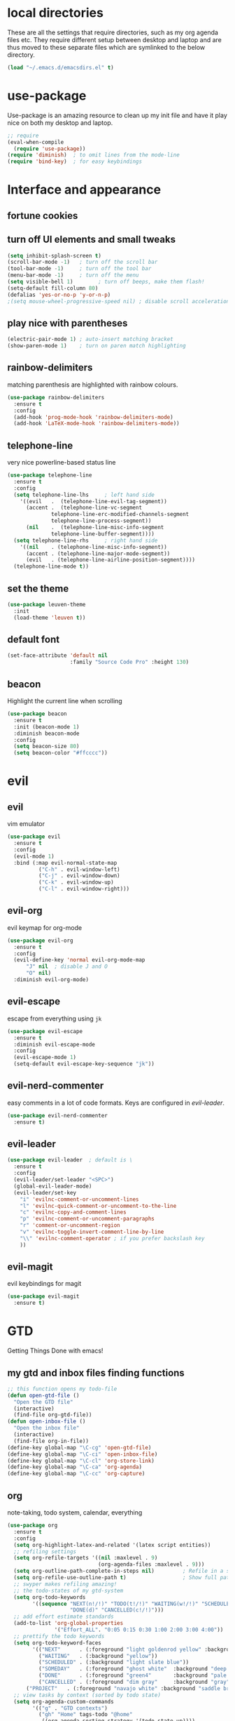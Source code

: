* local directories
  These are all the settings that require directories, such as my org agenda
  files etc. They require different setup between desktop and laptop and are
  thus moved to these separate files which are symlinked to the below directory.
#+BEGIN_SRC emacs-lisp
  (load "~/.emacs.d/emacsdirs.el" t)
#+END_SRC
* use-package
  Use-package is an amazing resource to clean up my init file and have it play
  nice on both my desktop and laptop.
#+begin_src emacs-lisp
;; require
(eval-when-compile
  (require 'use-package)) 
(require 'diminish)  ; to omit lines from the mode-line
(require 'bind-key)  ; for easy keybindings
#+end_src
* Interface and appearance
** fortune cookies
*** COMMENT in the frame title
    currently commented out, I prefer scratch
#+begin_src emacs-lisp
(setf frame-title-format
      (with-temp-buffer
        (call-process "fortune" nil t)
        (setf (point) (point-min))
        (while (re-search-forward "[ \n\t]+" nil t)
          (replace-match " " nil t))
        (buffer-string)))
#+end_src
*** COMMENT in the scratch buffer 
also commented out, I can see them in my terminal if desired
#+begin_src emacs-lisp
(setq initial-scratch-message 
      (format 
       ";; %s\n\n" 
       (replace-regexp-in-string  
        "\n" "\n;; " ; comment each line
        (replace-regexp-in-string 
         "\n$" ""    ; remove trailing linebreak
         (shell-command-to-string "cowthink $(fortune showerthoughts)")))))
#+end_src
** turn off UI elements and small tweaks
#+begin_src emacs-lisp
(setq inhibit-splash-screen t) 
(scroll-bar-mode -1)   ; turn off the scroll bar
(tool-bar-mode -1)     ; turn off the tool bar
(menu-bar-mode -1)     ; turn off the menu
(setq visible-bell 1)        ; turn off beeps, make them flash!
(setq-default fill-column 80)
(defalias 'yes-or-no-p 'y-or-n-p)
;(setq mouse-wheel-progressive-speed nil) ; disable scroll acceleration
#+end_src
** play nice with parentheses
#+begin_src emacs-lisp
(electric-pair-mode 1) ; auto-insert matching bracket
(show-paren-mode 1)    ; turn on paren match highlighting
#+end_src
** rainbow-delimiters
   matching parenthesis are highlighted with rainbow colours.
#+begin_src emacs-lisp
  (use-package rainbow-delimiters
    :ensure t
    :config
    (add-hook 'prog-mode-hook 'rainbow-delimiters-mode)
    (add-hook 'LaTeX-mode-hook 'rainbow-delimiters-mode))
#+end_src
** telephone-line
   very nice powerline-based status line
#+begin_src emacs-lisp
(use-package telephone-line
  :ensure t
  :config
  (setq telephone-line-lhs     ; left hand side
  	'((evil   .  (telephone-line-evil-tag-segment))
  	  (accent .  (telephone-line-vc-segment
  		      telephone-line-erc-modified-channels-segment
  		      telephone-line-process-segment))
  	  (nil    .  (telephone-line-misc-info-segment
  		      telephone-line-buffer-segment))))
  (setq telephone-line-rhs     ; right hand side
  	'((nil    . (telephone-line-misc-info-segment))
  	  (accent . (telephone-line-major-mode-segment))
  	  (evil   . (telephone-line-airline-position-segment))))
  (telephone-line-mode t))
#+end_src
** set the theme
#+begin_src emacs-lisp
(use-package leuven-theme
  :init
  (load-theme 'leuven t))
#+end_src
** default font
#+begin_src emacs-lisp
  (set-face-attribute 'default nil
                      :family "Source Code Pro" :height 130)
#+end_src
** beacon
   Highlight the current line when scrolling
#+begin_src emacs-lisp
(use-package beacon
  :ensure t
  :init (beacon-mode 1)
  :diminish beacon-mode
  :config 
  (setq beacon-size 80)
  (setq beacon-color "#ffcccc"))
#+end_src
* evil
** evil
   vim emulator
#+begin_src emacs-lisp
(use-package evil
  :ensure t
  :config
  (evil-mode 1)
  :bind (:map evil-normal-state-map
	      ("C-h" . evil-window-left)
	      ("C-j" . evil-window-down)
	      ("C-k" . evil-window-up)
	      ("C-l" . evil-window-right)))
#+end_src
** evil-org
   evil keymap for org-mode
#+begin_src emacs-lisp
(use-package evil-org
  :ensure t
  :config 
  (evil-define-key 'normal evil-org-mode-map
      "J" nil  ; disable J and O
      "O" nil) 
  :diminish evil-org-mode)
#+end_src
** COMMENT undo tree
#+begin_src emacs-lisp
(use-package undo-tree
   :ensure t
   :config (global-undo-tree-mode)
   :diminish undo-tree-mode)
#+end_src
** evil-escape
   escape from everything using =jk=
#+begin_src emacs-lisp
(use-package evil-escape
  :ensure t
  :diminish evil-escape-mode
  :config
  (evil-escape-mode 1)
  (setq-default evil-escape-key-sequence "jk"))
#+end_src
** evil-nerd-commenter
   easy comments in a lot of code formats. Keys are configured in [[evil-leader]].
#+begin_src emacs-lisp
(use-package evil-nerd-commenter
  :ensure t)
#+end_src
** evil-leader
#+begin_src emacs-lisp
  (use-package evil-leader  ; default is \
    :ensure t
    :config
    (evil-leader/set-leader "<SPC>")
    (global-evil-leader-mode)
    (evil-leader/set-key
      "i" 'evilnc-comment-or-uncomment-lines
      "l" 'evilnc-quick-comment-or-uncomment-to-the-line
      "c" 'evilnc-copy-and-comment-lines
      "p" 'evilnc-comment-or-uncomment-paragraphs
      "r" 'comment-or-uncomment-region
      "v" 'evilnc-toggle-invert-comment-line-by-line
      "\\" 'evilnc-comment-operator ; if you prefer backslash key
      ))
#+end_src
** evil-magit
   evil keybindings for magit
#+begin_src emacs-lisp
(use-package evil-magit
  :ensure t)
#+end_src
* GTD 
  Getting Things Done with emacs!
** my gtd and inbox files finding functions
#+begin_src emacs-lisp
;; this function opens my todo-file
(defun open-gtd-file ()
  "Open the GTD file"
  (interactive)
  (find-file org-gtd-file))
(defun open-inbox-file ()
  "Open the inbox file"
  (interactive)
  (find-file org-in-file))
(define-key global-map "\C-cg" 'open-gtd-file)
(define-key global-map "\C-ci" 'open-inbox-file)
(define-key global-map "\C-cl" 'org-store-link)
(define-key global-map "\C-ca" 'org-agenda)
(define-key global-map "\C-cc" 'org-capture)
#+end_src
** org
   note-taking, todo system, calendar, everything
#+begin_src emacs-lisp
  (use-package org
    :ensure t
    :config
    (setq org-highlight-latex-and-related '(latex script entities))  
    ;; refiling settings
    (setq org-refile-targets '((nil :maxlevel . 9)
                               (org-agenda-files :maxlevel . 9)))
    (setq org-outline-path-complete-in-steps nil)         ; Refile in a single go
    (setq org-refile-use-outline-path t)                  ; Show full paths for refiling
    ;; swyper makes refiling amazing!
    ;; the todo-states of my gtd-system
    (setq org-todo-keywords 
          '((sequence "NEXT(n!/!)" "TODO(t!/!)" "WAITING(w!/!)" "SCHEDULED(a!/!)" "SOMEDAY(s!/!)" "PROJECT(p!/!)" "|" 
                      "DONE(d)" "CANCELLED(c!/!)")))
    ;; add effort estimate standards
    (add-to-list 'org-global-properties
                 '("Effort_ALL". "0:05 0:15 0:30 1:00 2:00 3:00 4:00"))
    ;; prettify the todo keywords
    (setq org-todo-keyword-faces
          '(("NEXT"      . (:foreground "light goldenrod yellow" :background "red" :weight bold))
            ("WAITING"   . (:background "yellow"))
            ("SCHEDULED" . (:background "light slate blue"))
            ("SOMEDAY"   . (:foreground "ghost white"  :background "deep sky blue"))
            ("DONE"      . (:foreground "green4"       :background "pale green"))
            ("CANCELLED" . (:foreground "dim gray"     :background "gray"))
	    ("PROJECT"   . (:foreground "navajo white" :background "saddle brown"))))
    ;; view tasks by context (sorted by todo state)
    (setq org-agenda-custom-commands
          '(("g" . "GTD contexts")
            ("gh" "Home" tags-todo "@home"
             ((org-agenda-sorting-strategy '(todo-state-up))))
            ("gu" "University" tags-todo "@uni"
             ((org-agenda-sorting-strategy '(todo-state-up))))
            ("gw" "Write" tags-todo "@write"
             ((org-agenda-sorting-strategy '(todo-state-up))))
            ("gr" "Read" tags-todo "@read"
             ((org-agenda-sorting-strategy '(todo-state-up))))
            ("ge" "Errands" tags-todo "@errands"
             ((org-agenda-sorting-strategy '(todo-state-up))))
            ("gl" "Laboratory" tags-todo "@lab"
             ((org-agenda-sorting-strategy '(todo-state-up))))
            ("gc" "Computer" tags-todo "@computer"
             ((org-agenda-sorting-strategy '(todo-state-up))))
            ("gi" "Internet" tags-todo "@internet"
             ((org-agenda-sorting-strategy '(todo-state-up))))
            ("gm" "Email" tags-todo "@email"
             ((org-agenda-sorting-strategy '(todo-state-up))))
            ("gb" "Call" tags-todo "@call"
             ((org-agenda-sorting-strategy '(todo-state-up))))
            ("ga" "Agenda" tags-todo "@agenda"
             ((org-agenda-sorting-strategy '(todo-state-up))))
            ;; the following are all avaialable through C-a t r [x]
            ;;("n" todo "NEXT" nil)   
            ;;("c" todo "SCHEDULED" nil)
            ;;("w" todo "WAITING" nil)
            ;;("s" todo "SOMEDAY" nil)
            ;; view agenda + next actions, sorted by category
            ("d" "Agenda + Next actions" ((agenda) (todo "NEXT")))
            ("w" "Work" tags-todo "Work" 
             ((org-agenda-sorting-strategy '(todo-state-up))))
            ("p" "Personal" tags-todo "Personal"
             ((org-agenda-sorting-strategy '(todo-state-up))))))
    ;; set up the context tags
    (setq org-tag-alist '((:startgroup . nil)
                          ("@home" . ?h)
                          ("@uni" . ?u)
                          ("@errands" . ?e)
                          ("@lab" . ?l)    
                          (:endgroup . nil)
                          (:startgroup . nil)
                          ("@read" . ?r)
                          ("@write" . ?w)
                          (:endgroup . nil)
                          (:startgroup . nil)
                          ("@R" . ?R)
                          ("@computer" . ?c)
                          ("@internet" . ?i)
                          ("@email" . ?m)
                          ("@call" . ?b) 
                          ("@agenda" . ?a)
                          (:endgroup . nil)
                          (:startgroup . nil) 
                          ("Work" . ?W)
                          ("Personal" . ?P)
                          (:endgroup . nil)))
    ;; extra org settings
    (setq org-return-follows-link t)
    (setq org-hide-leading-stars t)
    (setf org-special-ctrl-a/e t)
    (setq org-fontify-emphasized-text t) 
    (setq org-fast-tag-selection-single-key t)
    (setq org-fontify-done-headline t)
    ;(setq org-adapt-indentation t) ; makes todo contents indent at headline level
    (setq org-agenda-prefix-format "  %-17:c%?-12t% s") 
    (setq org-agenda-include-all-todo nil)
    (setq org-log-done 'time)
    (setq calendar-week-start-day 1) ; 0:Sunday, 1:Monday
    (setq org-deadline-warning-days 14)
    (setf org-tags-column -65)
    (setf org-highlight-latex-and-related '(latex script entities))
    (setq org-latex-default-figure-position 'htbp)
    (setq org-export-with-section-numbers nil)
    (setq org-export-with-toc nil)
    (setq org-latex-pdf-process
          (list "latexmk -pdflatex='pdflatex -shell-escape -interaction nonstopmode' -f -pdf %f"))
          ;; '("latexmk -pdflatex='pdflatex -shell-escape -interaction nonstopmode' -pdf -f %f"))
         ;; (quote ("texi2dvi -p -b -V %f")))
          ;; '("latexmk -pdflatex='pdflatex -interaction nonstopmode' -pdf -biber -f %f"))
          ;'("latexmk -pdflatex='lualatex -shell-escape -interaction nonstopmode' -pdf -f  %f"))
    (setq org-fontifywhole-heading-line t)
    ;; allow for j/k movement in agenda view
    (add-hook 'org-agenda-mode-hook
              (lambda ()
                (define-key org-agenda-mode-map "j" 'evil-next-line)
                (define-key org-agenda-mode-map "k" 'evil-previous-line)))
    (add-to-list 'org-file-apps '("\\.pdf" . "zathura %s")))
#+end_src
** org \latex entities
   Disable the =\ang= entity in org-mode so that I can use siunit's =\ang= instead.
#+begin_src emacs-lisp
(with-eval-after-load 'org-entities
  (setq org-entities
        (cl-remove-if (lambda (x) (and (listp x) (equal (car x) "ang"))) org-entities)))
#+end_src
** org-capture
   capture from anywhere! hotkey defined in window manager (i3).
   from [[https://lists.gnu.org/archive/html/emacs-orgmode/2011-05/msg00076.html][here]]
#+begin_src emacs-lisp
(defun my-org-capture-other-frame ()
  "Create a new frame and run org-capture."
  (interactive)
  (make-frame '((name . "Org-Capture")
                (width  .  70)
                (height .  20)
                (menu-bar-lines . 0)
                (tool-bar-lines . 0)
                (auto-lower . nil)
                (auto-raise . t)))
  (select-frame-by-name "Org-Capture")
  (if (condition-case nil
          (progn (org-capture) t)
        (error nil))
      (delete-other-windows)
    (my-org-capture-other-frame-cleanup)))

(defun my-org-capture-other-frame-cleanup ()
  "Close the Org-Capture frame."
  (if (equal "Org-Capture" (frame-parameter nil 'name))
      (delete-frame)))
(add-hook 'org-capture-after-finalize-hook 'my-org-capture-other-frame-cleanup)
#+end_src
** org-bullets
   prettify org mode
#+begin_src emacs-lisp
(use-package org-bullets
  :ensure t
  :init (add-hook 'org-mode-hook (lambda () (org-bullets-mode 1)))
  :config
  (setq org-bullets-bullet-list
	'("◉" "◎" "⚫" "○" "►" "◇")))
#+end_src
* general packages and functions
** easy symbol insertion
   By default C-x 8 o = ° and C-x 8 m = µ. So:
#+begin_src emacs-lisp
(global-set-key (kbd "C-x 8 a") (lambda () (interactive) (insert "α")))
(global-set-key (kbd "C-x 8 b") (lambda () (interactive) (insert "β")))
(global-set-key (kbd "C-x 8 d") (lambda () (interactive) (insert "δ")))
#+end_src
** revert buffer
#+begin_src emacs-lisp
(global-set-key (kbd "<f5>") 'revert-buffer)
#+end_src
** eshell
*** open an eshell here
#+begin_src emacs-lisp
(defun eshell-here ()
  "Opens up a new shell in the directory associated with the
current buffer's file. The eshell is renamed to match that
directory to make multiple eshell windows easier."
  (interactive)
  (let* ((parent (if (buffer-file-name)
                     (file-name-directory (buffer-file-name))
                   default-directory))
         (height (/ (window-total-height) 3))
         (name   (car (last (split-string parent "/" t)))))
    (split-window-vertically (- height))
    (other-window 1)
    (eshell "new")
    (rename-buffer (concat "*eshell: " name "*"))

    (insert (concat "ls"))
    (eshell-send-input)))
(global-set-key (kbd "C-!") 'eshell-here)
#+end_src
*** close current eshell
#+begin_src emacs-lisp
(defun eshell/x ()
  (insert "exit")
  (eshell-send-input)
  (delete-window))
#+end_src
*** C-l clears the eshell buffer
 #+begin_src emacs-lisp
 (defun eshell-clear-buffer ()
   "Clear terminal"
   (interactive)
   (let ((inhibit-read-only t))
     (erase-buffer)
     (eshell-send-input)))
 (add-hook 'eshell-mode-hook
	   '(lambda()
	      (local-set-key (kbd "C-l") 'eshell-clear-buffer)))
 #+end_src
** swiper
very nice search replacement
#+begin_src emacs-lisp
(use-package swiper
  :init (ivy-mode 1)
  :diminish ivy-mode
  :ensure t
  :config
  (setq ivy-use-virtual-buffers t)
  (define-key read-expression-map (kbd "C-r") 'counsel-expression-history)
  :bind
  ("\C-s" . swiper)
  ("C-c C-r" . ivy-resume)
  ("<f6>" . ivy-resume)
  ("M-x" . counsel-M-x)
  ("C-x C-f" . counsel-find-file)
  ("<f1> f" . counsel-describe-function)
  ("<f1> v" . counsel-describe-variable)
  ("<f1> l" . counsel-load-library)
  ("<f2> i" . counsel-info-lookup-symbol)
  ("<f2> u" . counsel-unicode-char)
  ;;("C-c g" . counsel-git) ;; conflicts with my view gtd file command
  ("C-c j" . counsel-git-grep)
  ("C-c k" . counsel-ag)
  ("C-c u" . swiper-all)
  ("C-c v" . ivy-push-view)
  ("C-c V" . ivy-pop-view)
  ("C-x l" . counsel-locate))
  ;;("C-S-o" . counsel-rhythmbox))
#+end_src
** COMMENT ace-window
   Move to other buffers
#+BEGIN_SRC emacs-lisp
  (use-package ace-window
    :ensure t
    :init
    (global-set-key [remap other-window] 'ace-window)
    (custom-set-faces
     '(aw-leading-char-face
       ((t (:inherit ace-jump-face-foreground :height 2.0))))))
#+END_SRC
** counsel
   Required for swiper
#+begin_src emacs-lisp
(use-package counsel
  :ensure t)
#+end_src
** COMMENT avy
   jump to next chararcter. Slightly redundant b/c of evil's =f= and =t=.
#+begin_src emacs-lisp
(use-package avy
  :ensure t
  :bind ("M-s" . avy-goto-char))
#+end_src
** magit
   git management
#+begin_src emacs-lisp
(use-package magit
  :ensure t
  :bind
  ("M-g" . magit-status))
#+end_src
** auto-complete
   auto complete everything
#+begin_src emacs-lisp
(use-package auto-complete
  :ensure t
  :diminish auto-complete-mode
  :init
  (ac-config-default)
  (global-auto-complete-mode t))
#+end_src
** golden-ratio
   #+BEGIN_SRC emacs-lisp
        (use-package golden-ratio
          :ensure t
	  :config 
	  (golden-ratio-mode 1)
	  (setq golden-ratio-auto-scale t))
   #+END_SRC
** file extension modes
#+BEGIN_SRC emacs-lisp
  (defvar auto-mode-alist-init
    auto-mode-alist "emacs default value for `auto-mode-alist'.")
  (setq auto-mode-alist
        (append '(
                  ("i3config" . conf-mode)
                  ("i3status" . conf-mode)
                  ("\\.inp\\'" . conf-mode)
                  )
                auto-mode-alist-init))
#+END_SRC
* Science packages
** ess
   emacs speaks statistics, work with R etc.
#+begin_src emacs-lisp
(use-package ess 
  :ensure t
  ; :config (setq ess-default-style 'RStudio)
  :commands R)
#+end_src
** rainbow-mode
   Highlight hex colours!
#+BEGIN_SRC emacs-lisp
  (use-package rainbow-mode
    :ensure t)
#+END_SRC
** polymode
   for orking with .Rmd files etc. 
#+begin_src emacs-lisp
(use-package polymode
  :ensure t
  :mode
    ;; MARKDOWN
    ("\\.md" . poly-markdown-mode)
    ;; R modes
    ("\\.Snw" . poly-noweb+r-mode)
    ("\\.Rnw" . poly-noweb+r-mode)
    ("\\.Rmd" . poly-markdown+r-mode))
#+end_src
** matlab
   if I'm ever required to work in non-open-source 
#+begin_src emacs-lisp
(use-package matlab
  :init (autoload 'matlab-mode "matlab" "Matlab Editing Mode" t)
  :mode ("\\.m\\'" . matlab-mode)
  :interpreter "matlab"
  :config
  (setq matlab-indent-function t)
  (setq matlab-indent-function "matlab"))
#+end_src
** markdown-mode
   markdown mode for writing 
#+begin_src emacs-lisp
(use-package markdown-mode
  :ensure t)
#+end_src
** COMMENT pandoc-mode
   exporting markdown
#+begin_src emacs-lisp
(use-package pandoc-mode
  :defer 
  :init (add-hook 'markdown-mode-hook 'pandoc-mode))
#+end_src

** tex 
   for working with \LaTeX
#+begin_src emacs-lisp
(use-package tex
  :defer 
  :config
  (setq TeX-auto-save t)
  (setq TeX-parse-self t)
  (setq-default TeX-master nil))
#+end_src
** bibtex/ivy-bibtex
   reference manager
   I use it in conjunction with mendeley, which generates the .bib files.
#+begin_src emacs-lisp
  (use-package ivy-bibtex
    :ensure t
    :config
    (autoload 'ivy-bibtex "ivy-bibtex" "" t)
    (setq bibtex-completion-pdf-field "file"
          ;; open bibtex links with zathura
          bibtex-completion-pdf-open-function
          (lambda (fpath)
            (call-process "zathura" nil 0 nil fpath))
            ;;(setq bibtex-completion-browser-function 'browser-url-chromium)
            ;;(setq bibtex-completion-format-citation-functions
            ;;      '((org-mode      . bibtex-completion-format-citation-cite)
            ;;        (latex-mode    . bibtex-completion-format-citation-cite)
            ;;        (markdown-mode . bibtex-completion-format-citation-pandoc-citeproc)
            ;;        (default       . bibtex-completion-format-citation-default)))
            ;;(setq bibtex-completion-cite-default-command "citep")
            ;; no before or after promts
            bibtex-completion-cite-prompt-for-optional-arguments nil))
#+end_src
** ox-extra
org-export ignore headlines with ~:ignore:~ tag
#+BEGIN_SRC emacs-lisp
(require 'ox-extra)
(ox-extras-activate '(latex-header-blocks ignore-headlines))
#+END_SRC
** org-ref
#+BEGIN_SRC emacs-lisp
  (use-package org-ref
    :init
    (setq org-ref-completion-library 'org-ref-ivy-cite)
    :ensure t
    :config
    (setq org-ref-open-pdf-function 'org-ref-get-mendeley-filename))
#+END_SRC
